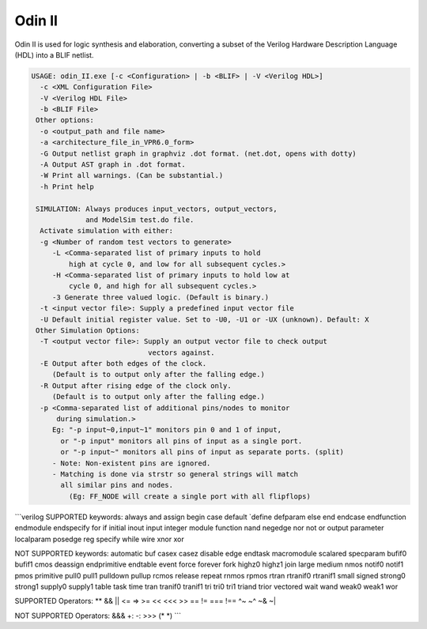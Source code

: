 .. _odin_II:

Odin II
=======

Odin II is used for logic synthesis and elaboration, converting a subset of the Verilog Hardware Description Language (HDL) into a BLIF netlist.

.. seealso:: :cite:`jamieson_odin_II`

.. todo:: More documentation!

.. code-block:: none

    USAGE: odin_II.exe [-c <Configuration> | -b <BLIF> | -V <Verilog HDL>]
      -c <XML Configuration File>
      -V <Verilog HDL File>
      -b <BLIF File>
     Other options:
      -o <output_path and file name>
      -a <architecture_file_in_VPR6.0_form>
      -G Output netlist graph in graphviz .dot format. (net.dot, opens with dotty)
      -A Output AST graph in .dot format.
      -W Print all warnings. (Can be substantial.) 
      -h Print help

     SIMULATION: Always produces input_vectors, output_vectors,
                 and ModelSim test.do file.
      Activate simulation with either: 
      -g <Number of random test vectors to generate>
         -L <Comma-separated list of primary inputs to hold 
             high at cycle 0, and low for all subsequent cycles.>
         -H <Comma-separated list of primary inputs to hold low at 
             cycle 0, and high for all subsequent cycles.>
         -3 Generate three valued logic. (Default is binary.)
      -t <input vector file>: Supply a predefined input vector file
      -U Default initial register value. Set to -U0, -U1 or -UX (unknown). Default: X
     Other Simulation Options: 
      -T <output vector file>: Supply an output vector file to check output
                                vectors against.
      -E Output after both edges of the clock.
         (Default is to output only after the falling edge.)
      -R Output after rising edge of the clock only.
         (Default is to output only after the falling edge.)
      -p <Comma-separated list of additional pins/nodes to monitor
          during simulation.>
         Eg: "-p input~0,input~1" monitors pin 0 and 1 of input, 
           or "-p input" monitors all pins of input as a single port. 
           or "-p input~" monitors all pins of input as separate ports. (split) 
         - Note: Non-existent pins are ignored. 
         - Matching is done via strstr so general strings will match 
           all similar pins and nodes.
             (Eg: FF_NODE will create a single port with all flipflops) 
             
```verilog            
SUPPORTED keywords:
always      and             assign          begin			case				default			
`define     defparam        else			end				endcase			    endfunction		
endmodule   endspecify		for				if				initial			    inout			
input		integer			module			function		nand				negedge			
nor			not				or			    output			parameter		    localparam		
posedge		reg			    specify			while			wire				xnor				
xor				

NOT SUPPORTED keywords:
automatic		buf				casex			casez			disable			edge				
endtask		    macromodule		scalared		specparam	    bufif0			bufif1			
cmos			deassign		endprimitive	endtable		event			force			
forever			fork			highz0			highz1			join			large			
medium			nmos			notif0			notif1			pmos			primitive		
pull0			pull1			pulldown		pullup			rcmos			release			
repeat			rnmos			rpmos			rtran			rtranif0		rtranif1			
small			signed			strong0			strong1			supply0			supply1			
table			task			time			tran			tranif0			tranif1			
tri			    tri0			tri1			triand			trior			vectored			
wait			wand			weak0			weak1			wor				

SUPPORTED Operators:
**				&&				||				<=				=>				>=				
<<				<<<				>>				==				!=				===				
!==				^~				~^				~&				~|				

NOT SUPPORTED Operators:
&&&				+:				-:				>>>				(*				*)				
```

